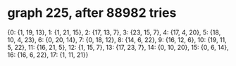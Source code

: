 * graph 225, after 88982 tries

{0: {1, 19, 13}, 1: {1, 21, 15}, 2: {17, 13, 7}, 3: {23, 15, 7}, 4: {17, 4, 20}, 5: {18, 10, 4, 23}, 6: {0, 20, 14}, 7: {0, 18, 12}, 8: {14, 6, 22}, 9: {16, 12, 6}, 10: {19, 11, 5, 22}, 11: {16, 21, 5}, 12: {1, 15, 7}, 13: {17, 23, 7}, 14: {0, 10, 20}, 15: {0, 6, 14}, 16: {16, 6, 22}, 17: {1, 11, 21}}

